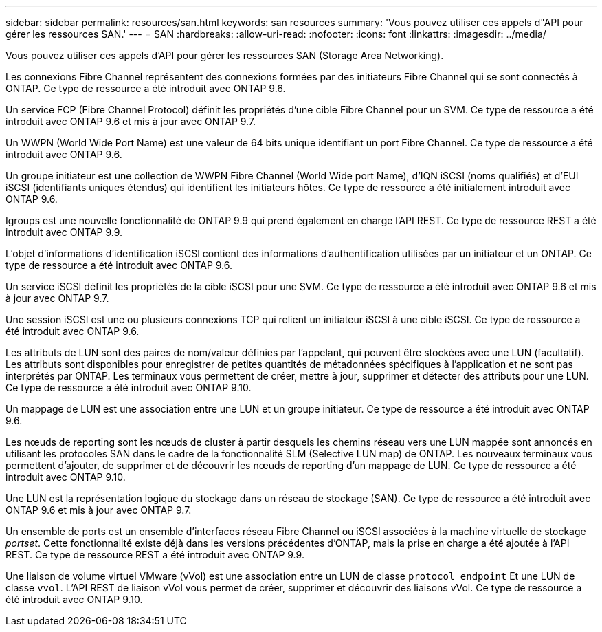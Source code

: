 ---
sidebar: sidebar 
permalink: resources/san.html 
keywords: san resources 
summary: 'Vous pouvez utiliser ces appels d"API pour gérer les ressources SAN.' 
---
= SAN
:hardbreaks:
:allow-uri-read: 
:nofooter: 
:icons: font
:linkattrs: 
:imagesdir: ../media/


[role="lead"]
Vous pouvez utiliser ces appels d'API pour gérer les ressources SAN (Storage Area Networking).

Les connexions Fibre Channel représentent des connexions formées par des initiateurs Fibre Channel qui se sont connectés à ONTAP. Ce type de ressource a été introduit avec ONTAP 9.6.

Un service FCP (Fibre Channel Protocol) définit les propriétés d'une cible Fibre Channel pour un SVM. Ce type de ressource a été introduit avec ONTAP 9.6 et mis à jour avec ONTAP 9.7.

Un WWPN (World Wide Port Name) est une valeur de 64 bits unique identifiant un port Fibre Channel. Ce type de ressource a été introduit avec ONTAP 9.6.

Un groupe initiateur est une collection de WWPN Fibre Channel (World Wide port Name), d'IQN iSCSI (noms qualifiés) et d'EUI iSCSI (identifiants uniques étendus) qui identifient les initiateurs hôtes. Ce type de ressource a été initialement introduit avec ONTAP 9.6.

Igroups est une nouvelle fonctionnalité de ONTAP 9.9 qui prend également en charge l'API REST. Ce type de ressource REST a été introduit avec ONTAP 9.9.

L'objet d'informations d'identification iSCSI contient des informations d'authentification utilisées par un initiateur et un ONTAP. Ce type de ressource a été introduit avec ONTAP 9.6.

Un service iSCSI définit les propriétés de la cible iSCSI pour une SVM. Ce type de ressource a été introduit avec ONTAP 9.6 et mis à jour avec ONTAP 9.7.

Une session iSCSI est une ou plusieurs connexions TCP qui relient un initiateur iSCSI à une cible iSCSI. Ce type de ressource a été introduit avec ONTAP 9.6.

Les attributs de LUN sont des paires de nom/valeur définies par l'appelant, qui peuvent être stockées avec une LUN (facultatif). Les attributs sont disponibles pour enregistrer de petites quantités de métadonnées spécifiques à l'application et ne sont pas interprétés par ONTAP. Les terminaux vous permettent de créer, mettre à jour, supprimer et détecter des attributs pour une LUN. Ce type de ressource a été introduit avec ONTAP 9.10.

Un mappage de LUN est une association entre une LUN et un groupe initiateur. Ce type de ressource a été introduit avec ONTAP 9.6.

Les nœuds de reporting sont les nœuds de cluster à partir desquels les chemins réseau vers une LUN mappée sont annoncés en utilisant les protocoles SAN dans le cadre de la fonctionnalité SLM (Selective LUN map) de ONTAP. Les nouveaux terminaux vous permettent d'ajouter, de supprimer et de découvrir les nœuds de reporting d'un mappage de LUN. Ce type de ressource a été introduit avec ONTAP 9.10.

Une LUN est la représentation logique du stockage dans un réseau de stockage (SAN). Ce type de ressource a été introduit avec ONTAP 9.6 et mis à jour avec ONTAP 9.7.

Un ensemble de ports est un ensemble d'interfaces réseau Fibre Channel ou iSCSI associées à la machine virtuelle de stockage _portset_. Cette fonctionnalité existe déjà dans les versions précédentes d'ONTAP, mais la prise en charge a été ajoutée à l'API REST. Ce type de ressource REST a été introduit avec ONTAP 9.9.

Une liaison de volume virtuel VMware (vVol) est une association entre un LUN de classe `protocol_endpoint` Et une LUN de classe `vvol`. L'API REST de liaison vVol vous permet de créer, supprimer et découvrir des liaisons vVol. Ce type de ressource a été introduit avec ONTAP 9.10.
